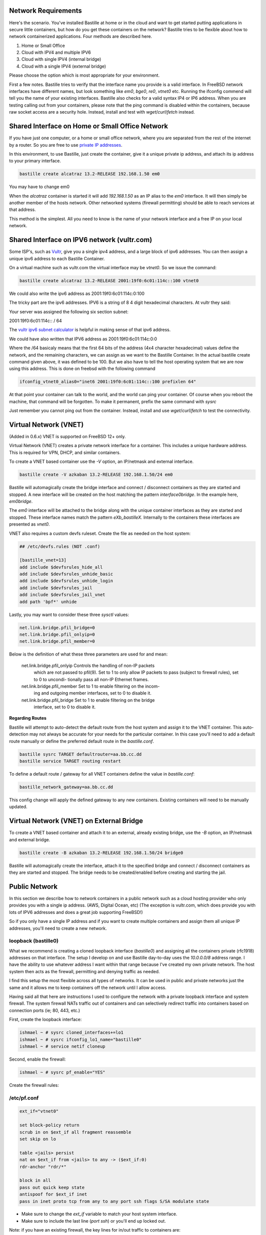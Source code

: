 Network Requirements
====================
Here's the scenario. You've installed Bastille at home or in the cloud and want
to get started putting applications in secure little containers, but how do you
get these containers on the network?  Bastille tries to be flexible about how to 
network containerized applications. Four methods are described here.

1. Home or Small Office

2. Cloud with IPV4 and multiple IPV6

3. Cloud with single IPV4 (internal bridge)

4. Cloud with a single IPV4 (external bridge)

Please choose the option which is most appropriate for your environment.

First a few notes. Bastille tries to verify that the interface name you provide
is a valid interface. In FreeBSD network interfaces have different names, but
look something like `em0`, `bge0`, `re0`, `vtnet0` etc. Running the ifconfig
commend will tell you the name of your existing interfaces. Bastille also
checks for a valid syntax IP4 or IP6 address. When you are testing calling out
from your containers, please note that the ping command is disabled within the
containers, because raw socket access are a security hole. Instead, install and
test with `wget`/`curl`/`fetch` instead.

Shared Interface on Home or Small Office Network
================================================
If you have just one computer, or a home or small office network, where you are
separated from the rest of the internet by a router.  So you are free to use
`private IP addresses
<https://www.lifewire.com/what-is-a-private-ip-address-2625970>`_.

In this environment, to use Bastille, just create the container, give it a
unique private ip address, and attach its ip address to your primary interface.

.. code-block:: shell

  bastille create alcatraz 13.2-RELEASE 192.168.1.50 em0

You may have to change em0

When the `alcatraz` container is started it will add `192.168.1.50` as an IP
alias to the `em0` interface. It will then simply be another member of the
hosts network. Other networked systems (firewall permitting) should be able to
reach services at that address.

This method is the simplest. All you need to know is the name of your network
interface and a free IP on your local network.

Shared Interface on IPV6 network (vultr.com)
============================================ 
Some ISP's, such as `Vultr <https://vultr.com>`_, give you a single ipv4 address,
and a large block of ipv6 addresses. You can then assign a unique ipv6 address
to each Bastille Container.

On a virtual machine such as vultr.com the virtual interface may be `vtnet0`.
So we issue the command:

.. code-block:: shell

 bastille create alcatraz 13.2-RELEASE 2001:19f0:6c01:114c::100 vtnet0

We could also write the ipv6 address as 2001:19f0:6c01:114c:0:100

The tricky part are the ipv6 addresses. IPV6 is a string of 8 4 digit
hexadecimal characters.  At vultr they said:

Your server was assigned the following six section subnet:

2001:19f0:6c01:114c:: / 64

The `vultr ipv6 subnet calculator
<https://www.vultr.com/resources/subnet-calculator-ipv6/?prefix_length=64&display=long&ipv6_address=2001%3Adb8%3Aacad%3Ae%3A%3A%2F64>`_
is helpful in making sense of that ipv6 address. 

We could have also written that IPV6 address as 2001:19f0:6c01:114c:0:0 

Where the /64 basicaly means that the first 64 bits of the address (4x4
character hexadecimal) values define the network, and the remaining characters,
we can assign as we want to the Bastille Container. In the actual bastille
create command given above, it was defined to be 100. But we also have to tell
the host operating system that we are now using this address. This is done on
freebsd with the following command

.. code-block:: shell

  ifconfig_vtnet0_alias0="inet6 2001:19f0:6c01:114c::100 prefixlen 64"

At that point your container can talk to the world, and the world can ping your
container.  Of course when you reboot the machine, that command will be
forgotten. To make it permanent, prefix the same command with `sysrc`

Just remember you cannot ping out from the container. Instead, install and
use `wget`/`curl`/`fetch` to test the connectivity.


Virtual Network (VNET)
======================
(Added in 0.6.x) VNET is supported on FreeBSD 12+ only.

Virtual Network (VNET) creates a private network interface for a container.
This includes a unique hardware address. This is required for VPN, DHCP, and
similar containers.

To create a VNET based container use the `-V` option, an IP/netmask and
external interface.

.. code-block:: shell

  bastille create -V azkaban 13.2-RELEASE 192.168.1.50/24 em0

Bastille will automagically create the bridge interface and connect /
disconnect containers as they are started and stopped. A new interface will be
created on the host matching the pattern `interface0bridge`. In the example
here, `em0bridge`.

The `em0` interface will be attached to the bridge along with the unique
container interfaces as they are started and stopped. These interface names
match the pattern `eXb_bastilleX`. Internally to the containers these
interfaces are presented as `vnet0`.

VNET also requires a custom devfs ruleset. Create the file as needed on the
host system:

.. code-block:: shell

  ## /etc/devfs.rules (NOT .conf)
  
  [bastille_vnet=13]
  add include $devfsrules_hide_all
  add include $devfsrules_unhide_basic
  add include $devfsrules_unhide_login
  add include $devfsrules_jail
  add include $devfsrules_jail_vnet
  add path 'bpf*' unhide

Lastly, you may want to consider these three `sysctl` values:

.. code-block:: shell

  net.link.bridge.pfil_bridge=0
  net.link.bridge.pfil_onlyip=0
  net.link.bridge.pfil_member=0

Below is the definition of what these three parameters are used for and mean:


       net.link.bridge.pfil_onlyip  Controls  the  handling  of	non-IP packets
				    which are not passed to pfil(9).  Set to 1
				    to only allow IP packets to	pass  (subject
				    to	firewall  rules), set to 0 to uncondi-
				    tionally pass all non-IP Ethernet frames.

       net.link.bridge.pfil_member  Set	to 1 to	enable filtering on the	incom-
				    ing	and outgoing member interfaces,	set to
				    0 to disable it.

       net.link.bridge.pfil_bridge  Set	to 1 to	enable filtering on the	bridge
				    interface, set to 0	to disable it.

  
**Regarding Routes**

Bastille will attempt to auto-detect the default route from the host system and
assign it to the VNET container. This auto-detection may not always be accurate
for your needs for the particular container. In this case you'll need to add a
default route manually or define the preferred default route in the
`bastille.conf`.

.. code-block:: shell

  bastille sysrc TARGET defaultrouter=aa.bb.cc.dd
  bastille service TARGET routing restart

To define a default route / gateway for all VNET containers define the value in
`bastille.conf`:

.. code-block:: shell

  bastille_network_gateway=aa.bb.cc.dd

This config change will apply the defined gateway to any new containers.
Existing containers will need to be manually updated.

Virtual Network (VNET) on External Bridge
=========================================
To create a VNET based container and attach it to an external, already existing
bridge, use the `-B` option, an IP/netmask and external bridge.

.. code-block:: shell

  bastille create -B azkaban 13.2-RELEASE 192.168.1.50/24 bridge0

Bastille will automagically create the interface, attach it to the specified
bridge and connect / disconnect containers as they are started and stopped.
The bridge needs to be created/enabled before creating and starting the jail.

Public Network
==============
In this section we describe how to network containers in a public network
such as a cloud hosting provider who only provides you with a single ip address. 
(AWS, Digital Ocean, etc) (The exception is vultr.com, which does 
provide you with lots of IPV6 addresses and does a great job supporting FreeBSD!)  

So if you only have a single IP address and if you want to create multiple
containers and assign them all unique IP addresses, you'll need to create a new
network.

loopback (bastille0)
--------------------
What we recommend is creating a cloned loopback interface (`bastille0`) and
assigning all the containers private (rfc1918) addresses on that interface. The
setup I develop on and use Bastille day-to-day uses the `10.0.0.0/8` address
range. I have the ability to use whatever address I want within that range
because I've created my own private network. The host system then acts as the
firewall, permitting and denying traffic as needed.

I find this setup the most flexible across all types of networks. It can be
used in public and private networks just the same and it allows me to keep
containers off the network until I allow access.

Having said all that here are instructions I used to configure the network with
a private loopback interface and system firewall. The system firewall NATs
traffic out of containers and can selectively redirect traffic into containers
based on connection ports (ie; 80, 443, etc.)

First, create the loopback interface:

.. code-block:: shell

  ishmael ~ # sysrc cloned_interfaces+=lo1
  ishmael ~ # sysrc ifconfig_lo1_name="bastille0"
  ishmael ~ # service netif cloneup

Second, enable the firewall:

.. code-block:: shell

  ishmael ~ # sysrc pf_enable="YES"

Create the firewall rules:

/etc/pf.conf
------------
.. code-block:: shell

  ext_if="vtnet0"

  set block-policy return
  scrub in on $ext_if all fragment reassemble
  set skip on lo

  table <jails> persist
  nat on $ext_if from <jails> to any -> ($ext_if:0)
  rdr-anchor "rdr/*"

  block in all
  pass out quick keep state
  antispoof for $ext_if inet
  pass in inet proto tcp from any to any port ssh flags S/SA modulate state

- Make sure to change the `ext_if` variable to match your host system interface.
- Make sure to include the last line (`port ssh`) or you'll end up locked out.

Note: if you have an existing firewall, the key lines for in/out traffic
to containers are:

.. code-block:: shell

  nat on $ext_if from <jails> to any -> ($ext_if:0)

The `nat` routes traffic from the loopback interface to the external
interface for outbound access.

.. code-block:: shell

  rdr-anchor "rdr/*"

The `rdr-anchor "rdr/*"` enables dynamic rdr rules to be setup using the
`bastille rdr` command at runtime - eg.

.. code-block:: shell

  bastille rdr TARGET tcp 2001 22 # Redirects tcp port 2001 on host to 22 on jail
  bastille rdr TARGET udp 2053 53 # Same for udp
  bastille rdr TARGET list        # List dynamic rdr rules
  bastille rdr TARGET clear       # Clear dynamic rdr rules

Note that if you are redirecting ports where the host is also listening (eg.
ssh) you should make sure that the host service is not listening on the cloned
interface - eg. for ssh set sshd_flags in rc.conf

.. code-block:: shell

  sshd_flags="-o ListenAddress=<host-address>"

Finally, start up the firewall:

.. code-block:: shell

  ishmael ~ # service pf restart

At this point you'll likely be disconnected from the host. Reconnect the
ssh session and continue.

This step only needs to be done once in order to prepare the host.
